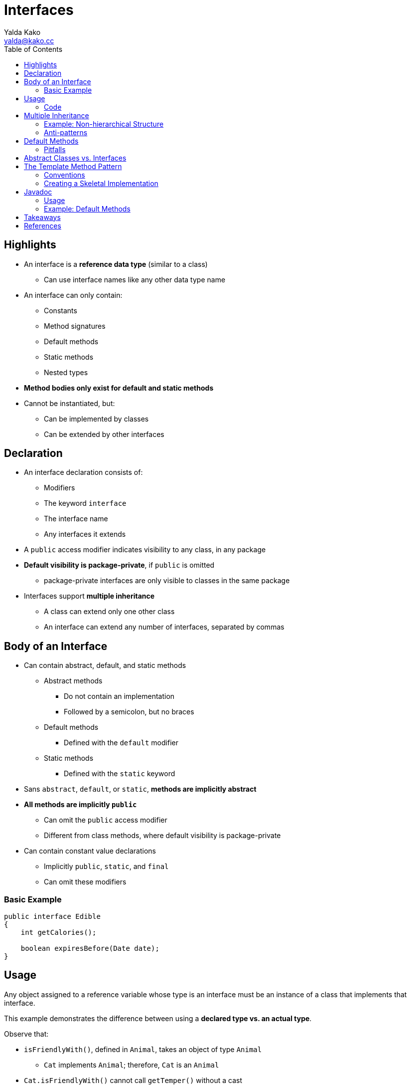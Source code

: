 = Interfaces
Yalda Kako <yalda@kako.cc>
:imagesdir: ./02-interfaces.assets
:imagesoutdir: ./02-interfaces.assets
:source-highlighter: coderay
:source-linenums-option:
:toc: left

<<<

== Highlights

* An interface is a *reference data type* (similar to a class)
** Can use interface names like any other data type name

* An interface can only contain:
*** Constants
*** Method signatures
*** Default methods
*** Static methods
*** Nested types

* *Method bodies only exist for default and static methods*

* Cannot be instantiated, but:
** Can be implemented by classes
** Can be extended by other interfaces

== Declaration

* An interface declaration consists of:
** Modifiers
** The keyword `interface`
** The interface name
** Any interfaces it extends

* A `public` access modifier indicates visibility to any class, in any package

* *Default visibility is package-private*, if `public` is omitted
** package-private interfaces are only visible to classes in the same package

* Interfaces support *multiple inheritance*
** A class can extend only one other class
** An interface can extend any number of interfaces, separated by commas

<<<

== Body of an Interface

* Can contain abstract, default, and static methods
** Abstract methods
*** Do not contain an implementation
*** Followed by a semicolon, but no braces
** Default methods
*** Defined with the `default` modifier
** Static methods
*** Defined with the `static` keyword

* Sans `abstract`, `default`, or `static`, *methods are implicitly abstract*

* *All methods are implicitly `public`*
** Can omit the `public` access modifier
** Different from class methods, where default visibility is package-private

* Can contain constant value declarations
** Implicitly `public`, `static`, and `final`
** Can omit these modifiers

=== Basic Example

[source,java,linenums]
----
public interface Edible
{
    int getCalories();

    boolean expiresBefore(Date date);
}
----

<<<

== Usage

Any object assigned to a reference variable whose type is an interface must be
an instance of a class that implements that interface.

This example demonstrates the difference between using a *declared type vs.
an actual type*.

Observe that:

* `isFriendlyWith()`, defined in `Animal`, takes an object of type `Animal`
** `Cat` implements `Animal`; therefore, `Cat` is an `Animal`

* `Cat.isFriendlyWith()` cannot call `getTemper()` without a cast

=== Code

[source,java]
----
public interface Animal {
    boolean isFriendlyWith(Animal other);
}

public class Cat implements Animal {
    private int temper;

    public Cat(int temper) {
        this.temper = temper;
    }

    public int getTemper() {
        return this.temper;
    }

    @Override // Optional, promotes explicitness
    public boolean isFriendlyWith(Animal other) {
        if (other instanceof Cat) {
            // Cannot call getTemper() without a cast
            // Its method body only exists in the actual type Cat
            return ((Cat) other.getTemper()) < 5;
        }

        return false;
    }
}
----

<<<

== Multiple Inheritance

* *Java classes do not support multiple inheritance*
** Including abstract classes

* A class can only extend one class, but *can implement multiple interfaces*
** This can lead to a hierarchical, brittle inheritance structure

* However, *interfaces can extend multiple other interfaces*
** This allows for the construction of *hierarchical type frameworks*

* Type hierarchies can be useful for organization
** Not all structures fall neatly into a rigid hierarchy

=== Example: Non-hierarchical Structure

[source,java]
----
public interface Singer {
    AudioClip sing(Song song);
}

public interface Songwriter {
    Song compose(int chartPosition);
}

public interface SingerSongwriter extends Singer, Songwriter {
    AudioClip strum();
    void emote();
}
----

* Note the absence of method access modifiers, which default to `public`
** Remember, this is not the default method access modifier for classes

* This level of flexibility isn't always needed, but can be helpful

* The choice of interface inheritance makes sense in this scenario
** There is not a strict hierarchy for inheritance

<<<

=== Anti-patterns

* The *alternative is a bloated class hierarchy*
** Undesirable to create a separate class for every supported combination of
attributes (combinatorial explosion)

* If there are latexmath:[n] attributes in the type system, then there are
latexmath:[2^n] possible combinations you would have to support

* Bloated class hierarchies can lead to bloated classes with many methods
** The methods would differ only in the type of their arguments
** There would be no types in the class hierarchy to capture common behaviors

* This does not mean that you should avoid inheritance
** *Choose the right pattern for the problem you are trying to solve*

* Questions to ponder:
** Would `Singer` inherit from `Songwriter`, or `Songwriter` from `Singer`?
** Who is the parent?

==== Why not Composition or Aggregation?

[source,java]
----
// Is a singer composed of a songwriter?
public class Songwriter {
    public Song compose(int chartPosition);
}

public class Singer {
    Songwriter songwriter = new Songwriter();
}

// Is a songwriter composed of a singer?
public class Singer {
    AudioClip sing(Song song);
}

public class Songwriter {
    Singer singer = new Singer();
}
----

Composition and aggregation are about one class being a property or belonging to
another class.

They does not make sense in this context as an alternative to interfaces.

<<<

== Default Methods

* Ideally, interfaces should be designed for posterity

* Before Java 8, adding an abstract method to an interface breaks all
implementing classes

* As of Java 8, the *default method construct* was added to interfaces
** A `default` method does not need to be re-implemented in a concrete class
*** If not re-implemented, it is inherited from the interface

* Default methods allow:
** Addition of new functionality to interfaces
** Binary compatibility with code written to older versions of an interface

* Useful for providing *standard method implementations* for new interfaces
** Eases the task of implementing an interface

* When you extend an interface with a default method, you can:
** Not mention the default method at all, thus inheriting it
** Redeclare the default method, which makes it `abstract`
** Redefine the default method, which overrides it

=== Pitfalls

* *Avoid adding default methods to existing interfaces unless need is critical*
** No guarantee that they will work with existing implementations
** Existing implementations of an interface may fail at runtime
*** Can compile without error or warning

* *Cannot write default implementations of the `Object` class methods*
** Compiler error will forbid it
** Inheriting `Object` methods is strongly tied to single inheritance and state
*** Interfaces are multiple-inherited, and stateless
** Would add a lot of complexity for little incremental expressivity
** Well-intentioned, "harmless" changes to separately compiled interfaces
have potential to undermine the intended semantics of implementing classes

* Default methods were not designed to:
** Support removing methods from interfaces
** Support changing existing method signatures
** Neither of these changes are possible without breaking existing clients

<<<

== Abstract Classes vs. Interfaces

* Java has two mechanisms to define a type that permits multiple implementations
** Interfaces
** Abstract classes

* Abstract classes allow for:
** Abstract methods
** Default methods
** Constants
** Instance variables
** *Only single inheritance*
*** Severely constrains the use of abstract classes as type definitions
*** Can only use them if you inherit from them

* Interfaces allow for:
** Abstract methods
** Default methods
** Constants
** *Multiple inheritance*

<<<

== The Template Method Pattern

* Combines the advantages of interfaces and abstract classes

* Provides an abstract skeletal implementation class to go with an interface

* The interface:
** Defines the type
** Defines default methods

* The skeletal implementation class:
** Implements the remaining non-primitive interface methods atop the primitives

In this context, a *primitive*, is a basic interface or segment of code that
can be used to build more sophisticated program elements or interfaces.

=== Conventions

* By convention, skeletal implementation classes are named `AbstractINTERFACE`
** Where `INTERFACE` is the name of the interface they implement

* Examples in the Java API (Collections framework):
** `AbstractCollection`, `AbstractSet`, `AbstractList`, `AbstractMap`

=== Creating a Skeletal Implementation

. Study the interface and decide which methods are primitives
** In terms of which of the others can be implemented
** The primitives will be the abstract methods in the skeletal implementation

. Provide default methods in the interface
** For all methods that can be implemented directly atop the primitives
** Recall: You cannot provide default methods for `Object` methods
*** This includes `equals()` and `hashCode()`

. If the primitives and default methods cover the interface, you're done
** No need for a skeletal implementation class

. Otherwise, write a class declared to implement the interface
** With implementations of all of the remaining interface methods
** It may contain any non-public fields and methods appropriate to the task

<<<

== Javadoc

* Javadoc is a *documentation tool*

* Defines a standard format for comments

* Can generate HTML files to view the documentation from a web browser

* Can vary across platforms, vendors, and versions

* Used by API developers, especially to document interfaces

=== Usage

* Multi-line comments (`+/** ... **/+`) with two stars

* Placed before class, field, or method declarations

* Can include special tags to describe characteristics such as:
** Method parameters
** Return values

* Tags can be used at the end of a Javadoc comment
** Can provide more structured information about the code being described
** For example, `@param` can be used to describe the method's parameters
*** `@param` should be followed by the parameter name, and then a description

=== Example: Default Methods

[source,java]
----
public interface LotteryService {
    List<String> cancel(); // abstract method

    /**
    * Return the lucky winners of this lottery.
    *
    * @implSpec The default implementation will pick winners randomly.
    * @param count
    *           the number of winners to return
    * @return the (ordered) list of winners
    */
    default List<String> pickWinners(int count) {
       // ...
    }
}
----

* `@implSpec` is a Javadoc tag for default methods
("implementation specification")

* Provides informative notes about the implementation
** For example, performance characteristics specific to the JDK version

== Takeaways

* There is great risk in adding default methods to existing interfaces

* If an interface contains a minor flaw, it may irritate its users forever

* If an interface is severely deficient, *it may doom the API containing it*

* Critically important to *test each new interface before releasing it*

* Cannot count on correcting interface flaws after an interface is released

== References

* CS 420, Fall 2019; Rachel Trana, NEIU

* Effective Java, 3rd Edition Joshua Bloch pp. 99-108

* https://docs.oracle.com/javase/tutorial/java/IandI/createinterface.html

* https://www.oracle.com/technetwork/articles/java/index-137868.html

* https://docs.oracle.com/javase/tutorial/java/IandI/defaultmethods.html
